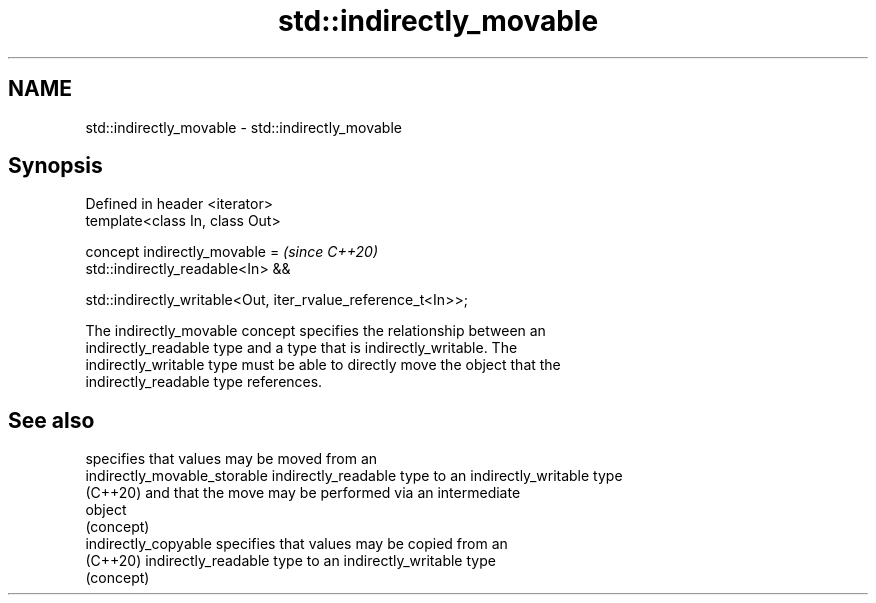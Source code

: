 .TH std::indirectly_movable 3 "2021.11.17" "http://cppreference.com" "C++ Standard Libary"
.SH NAME
std::indirectly_movable \- std::indirectly_movable

.SH Synopsis
   Defined in header <iterator>
   template<class In, class Out>

   concept indirectly_movable =                                     \fI(since C++20)\fP
       std::indirectly_readable<In> &&

       std::indirectly_writable<Out, iter_rvalue_reference_t<In>>;

   The indirectly_movable concept specifies the relationship between an
   indirectly_readable type and a type that is indirectly_writable. The
   indirectly_writable type must be able to directly move the object that the
   indirectly_readable type references.

.SH See also

                               specifies that values may be moved from an
   indirectly_movable_storable indirectly_readable type to an indirectly_writable type
   (C++20)                     and that the move may be performed via an intermediate
                               object
                               (concept)
   indirectly_copyable         specifies that values may be copied from an
   (C++20)                     indirectly_readable type to an indirectly_writable type
                               (concept)
